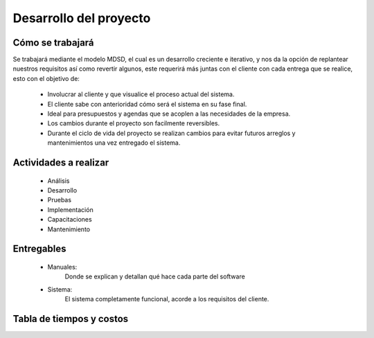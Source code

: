 Desarrollo del proyecto
=======================

Cómo se trabajará
-----------------

Se trabajará mediante el modelo MDSD, el cual es un desarrollo creciente e
iterativo, y nos da la opción de replantear nuestros requisitos así como
revertir algunos, este requerirá más juntas con el cliente con cada entrega
que se realice, esto con el objetivo de:

  * Involucrar al cliente y que visualice el proceso actual del sistema.
  * El cliente sabe con anterioridad cómo será el sistema en su fase final.
  * Ideal para presupuestos y agendas que se acoplen a las necesidades de la
    empresa.
  * Los cambios durante el proyecto son  facilmente reversibles.
  * Durante el ciclo de vida del proyecto se realizan cambios para evitar futuros
    arreglos y mantenimientos una vez entregado el sistema.

Actividades a realizar
----------------------

  * Análisis
  * Desarrollo
  * Pruebas
  * Implementación
  * Capacitaciones
  * Mantenimiento

Entregables
-----------

  * Manuales:
      Donde se explican y detallan qué hace cada parte del software
  * Sistema:
      El sistema completamente funcional, acorde a los requisitos del cliente.

Tabla de tiempos y costos
-------------------------

.. image:: diagramas/diagramaTiempos.png
  :scale: 100%
  :align: center
